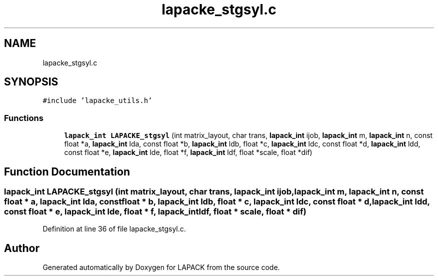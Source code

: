 .TH "lapacke_stgsyl.c" 3 "Tue Nov 14 2017" "Version 3.8.0" "LAPACK" \" -*- nroff -*-
.ad l
.nh
.SH NAME
lapacke_stgsyl.c
.SH SYNOPSIS
.br
.PP
\fC#include 'lapacke_utils\&.h'\fP
.br

.SS "Functions"

.in +1c
.ti -1c
.RI "\fBlapack_int\fP \fBLAPACKE_stgsyl\fP (int matrix_layout, char trans, \fBlapack_int\fP ijob, \fBlapack_int\fP m, \fBlapack_int\fP n, const float *a, \fBlapack_int\fP lda, const float *b, \fBlapack_int\fP ldb, float *c, \fBlapack_int\fP ldc, const float *d, \fBlapack_int\fP ldd, const float *e, \fBlapack_int\fP lde, float *f, \fBlapack_int\fP ldf, float *scale, float *dif)"
.br
.in -1c
.SH "Function Documentation"
.PP 
.SS "\fBlapack_int\fP LAPACKE_stgsyl (int matrix_layout, char trans, \fBlapack_int\fP ijob, \fBlapack_int\fP m, \fBlapack_int\fP n, const float * a, \fBlapack_int\fP lda, const float * b, \fBlapack_int\fP ldb, float * c, \fBlapack_int\fP ldc, const float * d, \fBlapack_int\fP ldd, const float * e, \fBlapack_int\fP lde, float * f, \fBlapack_int\fP ldf, float * scale, float * dif)"

.PP
Definition at line 36 of file lapacke_stgsyl\&.c\&.
.SH "Author"
.PP 
Generated automatically by Doxygen for LAPACK from the source code\&.
